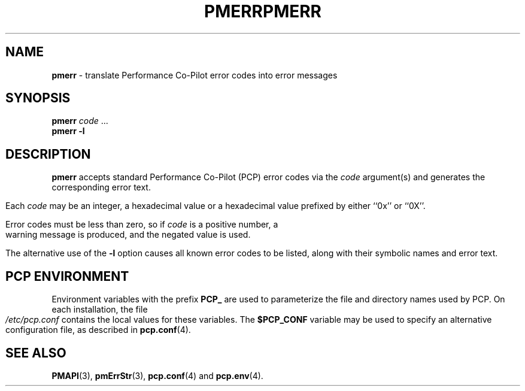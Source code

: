 '\"macro stdmacro
.\"
.\" Copyright (c) 2000 Silicon Graphics, Inc.  All Rights Reserved.
.\" 
.\" This program is free software; you can redistribute it and/or modify it
.\" under the terms of the GNU General Public License as published by the
.\" Free Software Foundation; either version 2 of the License, or (at your
.\" option) any later version.
.\" 
.\" This program is distributed in the hope that it will be useful, but
.\" WITHOUT ANY WARRANTY; without even the implied warranty of MERCHANTABILITY
.\" or FITNESS FOR A PARTICULAR PURPOSE.  See the GNU General Public License
.\" for more details.
.\" 
.\" You should have received a copy of the GNU General Public License along
.\" with this program; if not, write to the Free Software Foundation, Inc.,
.\" 59 Temple Place, Suite 330, Boston, MA  02111-1307 USA
.\" 
.\" Contact information: Silicon Graphics, Inc., 1500 Crittenden Lane,
.\" Mountain View, CA 94043, USA, or: http://www.sgi.com
.\"
.\" $Id: pmerr.1,v 1.5 2002/11/12 23:30:09 kenmcd Exp $
.ie \(.g \{\
.\" ... groff (hack for khelpcenter, man2html, etc.)
.TH PMERR 1 "SGI" "Performance Co-Pilot"
\}
.el \{\
.if \nX=0 .ds x} PMERR 1 "SGI" "Performance Co-Pilot"
.if \nX=1 .ds x} PMERR 1 "Performance Co-Pilot"
.if \nX=2 .ds x} PMERR 1 "" "\&"
.if \nX=3 .ds x} PMERR "" "" "\&"
.TH \*(x}
.rr X
\}
.SH NAME
\f3pmerr\f1 \- translate Performance Co-Pilot error codes into error messages
.\" literals use .B or \f3
.\" arguments use .I or \f2
.SH SYNOPSIS
.B pmerr
.I code
\&...
.br
.B pmerr
\f3\-l\f1
.SH DESCRIPTION
.B pmerr
accepts
standard Performance Co-Pilot (PCP)
error codes via the
.I code
argument(s) and generates the corresponding error text.
.PP
Each
.I code
may be an integer, a hexadecimal value or a hexadecimal value prefixed
by either ``0x'' or ``0X''.
.PP
Error codes must be less than zero, so if
.I code
is a positive number, a warning message is produced, and the
negated value is used.
.PP
The alternative use of the
.B \-l
option causes all known error codes to be listed, along with their
symbolic names and error text.
.SH "PCP ENVIRONMENT"
Environment variables with the prefix
.B PCP_
are used to parameterize the file and directory names
used by PCP.
On each installation, the file
.I /etc/pcp.conf
contains the local values for these variables.
The
.B $PCP_CONF
variable may be used to specify an alternative
configuration file,
as described in
.BR pcp.conf (4).
.SH SEE ALSO
.BR PMAPI (3),
.BR pmErrStr (3),
.BR pcp.conf (4)
and
.BR pcp.env (4).
